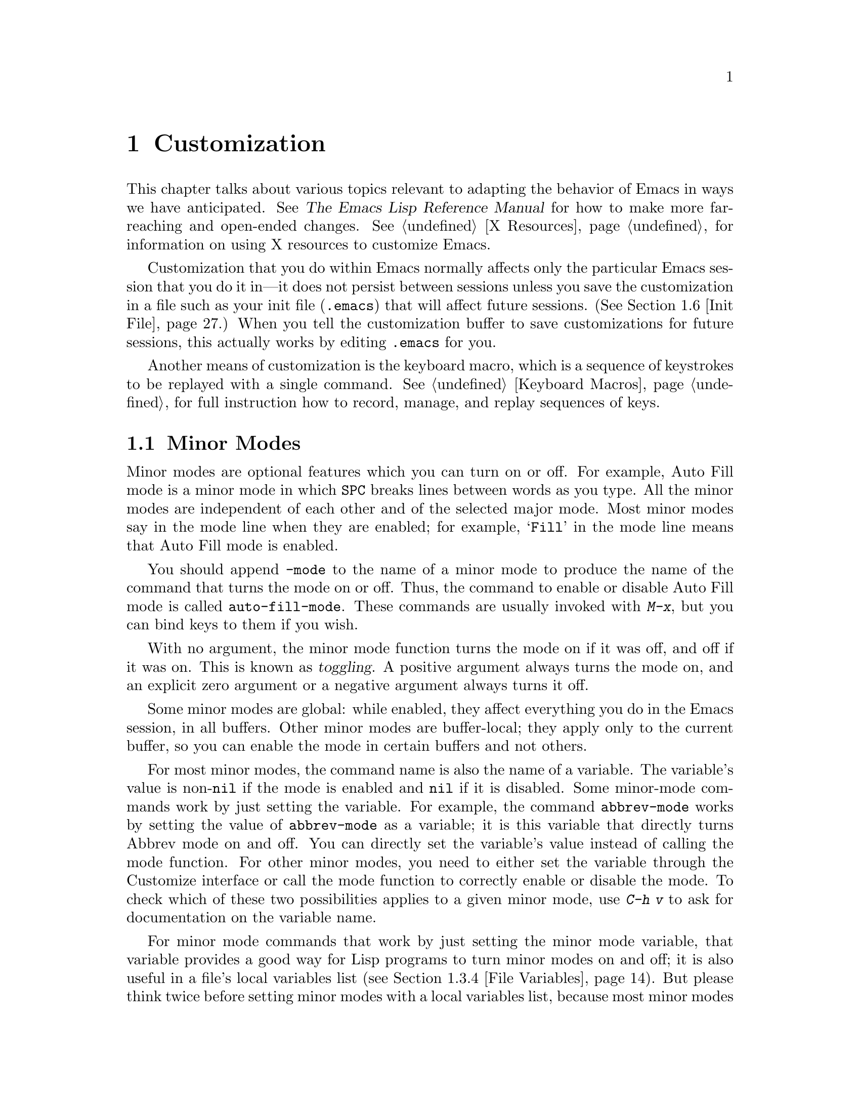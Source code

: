 @c This is part of the Emacs manual.
@c Copyright (C) 1985, 1986, 1987, 1993, 1994, 1995, 1997, 2000, 2001,
@c   2002, 2003, 2004, 2005, 2006, 2007 Free Software Foundation, Inc.
@c See file emacs.texi for copying conditions.
@node Customization, Quitting, Amusements, Top
@chapter Customization
@cindex customization

  This chapter talks about various topics relevant to adapting the
behavior of Emacs in ways we have anticipated.
@iftex
See @cite{The Emacs Lisp Reference Manual}
@end iftex
@ifnottex
@xref{Top, Emacs Lisp, Emacs Lisp, elisp, The Emacs Lisp
Reference Manual},
@end ifnottex
for how to make more far-reaching and open-ended changes.  @xref{X
Resources}, for information on using X resources to customize Emacs.

  Customization that you do within Emacs normally affects only the
particular Emacs session that you do it in---it does not persist
between sessions unless you save the customization in a file such as
your init file (@file{.emacs}) that will affect future sessions.
(@xref{Init File}.)  When you tell the customization buffer to save
customizations for future sessions, this actually works by editing
@file{.emacs} for you.

  Another means of customization is the keyboard macro, which is a
sequence of keystrokes to be replayed with a single command.
@xref{Keyboard Macros}, for full instruction how to record, manage, and
replay sequences of keys.

@menu
* Minor Modes::		Each minor mode is one feature you can turn on
			  independently of any others.
* Easy Customization::  Convenient way to browse and change settings.
* Variables::		Many Emacs commands examine Emacs variables
			  to decide what to do; by setting variables,
			  you can control their functioning.
* Key Bindings::	The keymaps say what command each key runs.
			  By changing them, you can "redefine keys".
* Syntax::		The syntax table controls how words and
			  expressions are parsed.
* Init File::		How to write common customizations in the
			  @file{.emacs} file.
@end menu

@node Minor Modes
@section Minor Modes
@cindex minor modes
@cindex mode, minor

  Minor modes are optional features which you can turn on or off.  For
example, Auto Fill mode is a minor mode in which @key{SPC} breaks lines
between words as you type.  All the minor modes are independent of each
other and of the selected major mode.  Most minor modes say in the mode
line when they are enabled; for example, @samp{Fill} in the mode line means
that Auto Fill mode is enabled.

  You should append @code{-mode} to the name of a minor mode to
produce the name of the command that turns the mode on or off.  Thus,
the command to enable or disable Auto Fill mode is called
@code{auto-fill-mode}.  These commands are usually invoked with
@kbd{M-x}, but you can bind keys to them if you wish.

  With no argument, the minor mode function turns the mode on if it
was off, and off if it was on.  This is known as @dfn{toggling}.  A
positive argument always turns the mode on, and an explicit zero
argument or a negative argument always turns it off.

  Some minor modes are global: while enabled, they affect everything
you do in the Emacs session, in all buffers.  Other minor modes are
buffer-local; they apply only to the current buffer, so you can enable
the mode in certain buffers and not others.

  For most minor modes, the command name is also the name of a
variable.  The variable's value is non-@code{nil} if the mode is
enabled and @code{nil} if it is disabled.  Some minor-mode commands
work by just setting the variable.  For example, the command
@code{abbrev-mode} works by setting the value of @code{abbrev-mode} as
a variable; it is this variable that directly turns Abbrev mode on and
off.  You can directly set the variable's value instead of calling the
mode function.  For other minor modes, you need to either set the
variable through the Customize interface or call the mode function to
correctly enable or disable the mode.  To check which of these two
possibilities applies to a given minor mode, use @kbd{C-h v} to ask
for documentation on the variable name.

  For minor mode commands that work by just setting the minor mode
variable, that variable provides a good way for Lisp programs to turn
minor modes on and off; it is also useful in a file's local variables
list (@pxref{File Variables}).  But please think twice before setting
minor modes with a local variables list, because most minor modes are
a matter of user preference---other users editing the same file might
not want the same minor modes you prefer.

  The most useful buffer-local minor modes include Abbrev mode, Auto
Fill mode, Auto Save mode, Font-Lock mode, Glasses mode, Outline minor
mode, Overwrite mode, and Binary Overwrite mode.

  Abbrev mode allows you to define abbreviations that automatically expand
as you type them.  For example, @samp{amd} might expand to @samp{abbrev
mode}.  @xref{Abbrevs}, for full information.

  Auto Fill mode allows you to enter filled text without breaking lines
explicitly.  Emacs inserts newlines as necessary to prevent lines from
becoming too long.  @xref{Filling}.

  Auto Save mode saves the buffer contents periodically to reduce the
amount of work you can lose in case of a crash.  @xref{Auto Save}.

  Enriched mode enables editing and saving of formatted text.
@xref{Formatted Text}.

  Flyspell mode automatically highlights misspelled words.
@xref{Spelling}.

  Font-Lock mode automatically highlights certain textual units found
in programs, such as comments, strings, and function names being
defined.  This requires a display that can show multiple fonts or
colors.  @xref{Faces}.

@ignore
  ISO Accents mode makes the characters @samp{`}, @samp{'}, @samp{"},
@samp{^}, @samp{/} and @samp{~} combine with the following letter, to
produce an accented letter in the ISO Latin-1 character set.  The
newer and more general feature of input methods more or less
supersedes ISO Accents mode.  @xref{Unibyte Mode}.
@end ignore

  Outline minor mode provides the same facilities as the major mode
called Outline mode; but since it is a minor mode instead, you can
combine it with any major mode.  @xref{Outline Mode}.

@cindex Overwrite mode
@cindex mode, Overwrite
  Overwrite mode causes ordinary printing characters to replace existing
text instead of shoving it to the right.  For example, if point is in
front of the @samp{B} in @samp{FOOBAR}, then in Overwrite mode typing a
@kbd{G} changes it to @samp{FOOGAR}, instead of producing @samp{FOOGBAR}
as usual.  In Overwrite mode, the command @kbd{C-q} inserts the next
character whatever it may be, even if it is a digit---this gives you a
way to insert a character instead of replacing an existing character.

@findex overwrite-mode
@kindex INSERT
  The command @code{overwrite-mode} is an exception to the rule that
commands which toggle minor modes are normally not bound to keys: it is
bound to the @key{INSERT} function key.  This is because many other
programs bind @key{INSERT} to similar functions.

@findex binary-overwrite-mode
  Binary Overwrite mode is a variant of Overwrite mode for editing
binary files; it treats newlines and tabs like other characters, so that
they overwrite other characters and can be overwritten by them.
In Binary Overwrite mode, digits after @kbd{C-q} specify an
octal character code, as usual.

  Here are some useful minor modes that normally apply to all buffers
at once.  Since Line Number mode and Transient Mark mode can be
enabled or disabled just by setting the value of the minor mode
variable, you @emph{can} set them differently for particular buffers,
by explicitly making the corresponding variable local in those
buffers.  @xref{Locals}.

  Icomplete mode displays an indication of available completions when
you are in the minibuffer and completion is active.  @xref{Completion
Options}.

  Line Number mode enables continuous display in the mode line of the
line number of point, and Column Number mode enables display of the
column number.  @xref{Mode Line}.

  Scroll Bar mode gives each window a scroll bar (@pxref{Scroll Bars}).
Menu Bar mode gives each frame a menu bar (@pxref{Menu Bars}).  Both of
these modes are enabled by default when you use the X Window System.

  In Transient Mark mode, every change in the buffer contents
``deactivates'' the mark, so that commands that operate on the region
will get an error.  This means you must either set the mark, or
explicitly ``reactivate'' it, before each command that uses the region.
The advantage of Transient Mark mode is that Emacs can display the
region highlighted.  @xref{Mark}.

@node Easy Customization
@section Easy Customization Interface

@cindex settings
  Emacs has many @dfn{settings} which have values that you can specify
in order to customize various commands.  Many are documented in this
manual.  Most settings are @dfn{user options}---that is to say, Lisp
variables (@pxref{Variables})---so their names appear in the Variable
Index (@pxref{Variable Index}).  The other settings are faces and
their attributes (@pxref{Faces}).

@findex customize
@cindex customization buffer
  You can browse interactively through settings and change them using
@kbd{M-x customize}.  This command creates a @dfn{customization
buffer}, which offers commands to navigate through a logically
organized structure of the Emacs settings; you can also use it to edit
and set their values, and to save settings permanently in your
@file{~/.emacs} file (@pxref{Init File}).

  The appearance of the example buffers in this section is typically
different under a graphical display, since faces are then used to indicate
buttons, links and editable fields.

@menu
* Groups: Customization Groups.   How settings are classified in a structure.
* Browsing: Browsing Custom.   Browsing and searching for settings.
* Changing a Variable::      How to edit an option's value and set the option.
* Saving Customizations::    Specifying the file for saving customizations.
* Face Customization::       How to edit the attributes of a face.
* Specific Customization::   Making a customization buffer for specific
                                variables, faces, or groups.
* Custom Themes::            How to define collections of customized options
                                that can be loaded and unloaded together.
@end menu

@node Customization Groups
@subsection Customization Groups
@cindex customization groups

  For customization purposes, settings are organized into @dfn{groups}
to help you find them.  Groups are collected into bigger groups, all
the way up to a master group called @code{Emacs}.

  @kbd{M-x customize} creates a customization buffer that shows the
top-level @code{Emacs} group and the second-level groups immediately
under it.  It looks like this, in part:

@c we want the buffer example to all be on one page, but unfortunately
@c that's quite a bit of text, so force all space to the bottom.
@page
@smallexample
@group
/- Emacs group: ---------------------------------------------------\
      [State]: visible group members are all at standard values.
   Customization of the One True Editor.
   See also [Manual].

Editing group: [Go to Group]
Basic text editing facilities.

External group: [Go to Group]
Interfacing to external utilities.

@var{more second-level groups}

\- Emacs group end ------------------------------------------------/
@end group
@end smallexample

@noindent
This says that the buffer displays the contents of the @code{Emacs}
group.  The other groups are listed because they are its contents.  But
they are listed differently, without indentation and dashes, because
@emph{their} contents are not included.  Each group has a single-line
documentation string; the @code{Emacs} group also has a @samp{[State]}
line.

@cindex editable fields (customization buffer)
@cindex buttons (customization buffer)
@cindex links (customization buffer)
  Most of the text in the customization buffer is read-only, but it
typically includes some @dfn{editable fields} that you can edit.
There are also @dfn{buttons} and @dfn{links}, which do something when
you @dfn{invoke} them.  To invoke a button or a link, either click on
it with @kbd{Mouse-1}, or move point to it and type @key{RET}.

  For example, the phrase @samp{[State]} that appears in
a second-level group is a button.  It operates on the same
customization buffer.  The phrase @samp{[Go to Group]} is a kind
of hypertext link to another group.  Invoking it creates a new
customization buffer, which shows that group and its contents.

  The @code{Emacs} group includes a few settings, but mainly it
contains other groups, which contain more groups, which contain the
settings.  By browsing the hierarchy of groups, you will eventually
find the feature you are interested in customizing.  Then you can use
the customization buffer to set that feature's settings.  You can also
go straight to a particular group by name, using the command @kbd{M-x
customize-group}.

@node Browsing Custom
@subsection Browsing and Searching for Options and Faces
@findex customize-browse

  @kbd{M-x customize-browse} is another way to browse the available
settings.  This command creates a special customization buffer which
shows only the names of groups and settings, and puts them in a
structure.

  In this buffer, you can show the contents of a group by invoking the
@samp{[+]} button.  When the group contents are visible, this button
changes to @samp{[-]}; invoking that hides the group contents again.

  Each group or setting in this buffer has a link which says
@samp{[Group]}, @samp{[Option]} or @samp{[Face]}.  Invoking this link
creates an ordinary customization buffer showing just that group and
its contents, just that user option, or just that face.  This is the
way to change settings that you find with @kbd{M-x customize-browse}.

  If you can guess part of the name of the settings you are interested
in, @kbd{M-x customize-apropos} is another way to search for settings.
However, unlike @code{customize} and @code{customize-browse},
@code{customize-apropos} can only find groups and settings that are
loaded in the current Emacs session.  @xref{Specific Customization,,
Customizing Specific Items}.

@node Changing a Variable
@subsection Changing a Variable

  Here is an example of what a variable (a user option) looks like in
the customization buffer:

@smallexample
Kill Ring Max: [Hide Value] 60
   [State]: STANDARD.
Maximum length of kill ring before oldest elements are thrown away.
@end smallexample

  The text following @samp{[Hide Value]}, @samp{60} in this case, indicates
the current value of the variable.  If you see @samp{[Show Value]} instead of
@samp{[Hide Value]}, it means that the value is hidden; the customization
buffer initially hides values that take up several lines.  Invoke
@samp{[Show Value]} to show the value.

  The line after the variable name indicates the @dfn{customization
state} of the variable: in the example above, it says you have not
changed the option yet.  The @samp{[State]} button at the beginning of
this line gives you a menu of various operations for customizing the
variable.

  The line after the @samp{[State]} line displays the beginning of the
variable's documentation string.  If there are more lines of
documentation, this line ends with a @samp{[More]} button; invoke that
to show the full documentation string.

  To enter a new value for @samp{Kill Ring Max}, move point to the
value and edit it textually.  For example, you can type @kbd{M-d},
then insert another number.  As you begin to alter the text, you will
see the @samp{[State]} line change to say that you have edited the
value:

@smallexample
[State]: EDITED, shown value does not take effect until you set or @r{@dots{}}
                                                           save it.
@end smallexample

@cindex user options, how to set
@cindex variables, how to set
@cindex settings, how to set
  Editing the value does not actually set the variable.  To do that,
you must @dfn{set} the variable.  To do this, invoke the
@samp{[State]} button and choose @samp{Set for Current Session}.

  The state of the variable changes visibly when you set it:

@smallexample
[State]: SET for current session only.
@end smallexample

   You don't have to worry about specifying a value that is not valid;
the @samp{Set for Current Session} operation checks for validity and
will not install an unacceptable value.

@kindex M-TAB @r{(customization buffer)}
@findex widget-complete
  While editing a field that is a file name, directory name,
command name, or anything else for which completion is defined, you
can type @kbd{M-@key{TAB}} (@code{widget-complete}) to do completion.
(@kbd{@key{ESC} @key{TAB}} and @kbd{C-M-i} do the same thing.)

  Some variables have a small fixed set of possible legitimate values.
These variables don't let you edit the value textually.  Instead, a
@samp{[Value Menu]} button appears before the value; invoke this
button to change the value.  For a boolean ``on or off'' value, the
button says @samp{[Toggle]}, and it changes to the other value.
@samp{[Value Menu]} and @samp{[Toggle]} simply edit the buffer; the
changes take real effect when you use the @samp{Set for Current
Session} operation.

  Some variables have values with complex structure.  For example, the
value of @code{file-coding-system-alist} is an association list.  Here
is how it appears in the customization buffer:

@smallexample
File Coding System Alist: [Hide Value]
[INS] [DEL] File regexp: \.elc\'
            Choice: [Value Menu] Encoding/decoding pair:
            Decoding: emacs-mule
            Encoding: emacs-mule
[INS] [DEL] File regexp: \(\`\|/\)loaddefs.el\'
            Choice: [Value Menu] Encoding/decoding pair:
            Decoding: raw-text
            Encoding: raw-text-unix
[INS] [DEL] File regexp: \.tar\'
            Choice: [Value Menu] Encoding/decoding pair:
            Decoding: no-conversion
            Encoding: no-conversion
[INS] [DEL] File regexp:
            Choice: [Value Menu] Encoding/decoding pair:
            Decoding: undecided
            Encoding: nil
[INS]
   [State]: STANDARD.
Alist to decide a coding system to use for a file I/O @r{@dots{}}
                                operation. [Hide Rest]
The format is ((PATTERN . VAL) ...),
where PATTERN is a regular expression matching a file name,
@r{[@dots{}more lines of documentation@dots{}]}
@end smallexample

@noindent
Each association in the list appears on four lines, with several
editable fields and/or buttons.  You can edit the regexps and coding
systems using ordinary editing commands.  You can also invoke
@samp{[Value Menu]} to switch to a different kind of value---for
instance, to specify a function instead of a pair of coding systems.

To delete an association from the list, invoke the @samp{[DEL]} button
for that item.  To add an association, invoke @samp{[INS]} at the
position where you want to add it.  There is an @samp{[INS]} button
between each pair of associations, another at the beginning and another
at the end, so you can add a new association at any position in the
list.

@kindex TAB @r{(customization buffer)}
@kindex S-TAB @r{(customization buffer)}
@findex widget-forward
@findex widget-backward
  Two special commands, @key{TAB} and @kbd{S-@key{TAB}}, are useful
for moving through the customization buffer.  @key{TAB}
(@code{widget-forward}) moves forward to the next button or editable
field; @kbd{S-@key{TAB}} (@code{widget-backward}) moves backward to
the previous button or editable field.

  Typing @key{RET} on an editable field also moves forward, just like
@key{TAB}.  We set it up this way because people often type @key{RET}
when they are finished editing a field.  To insert a newline within an
editable field, use @kbd{C-o} or @kbd{C-q C-j}.

@cindex saving a setting
@cindex settings, how to save
  Setting the variable changes its value in the current Emacs session;
@dfn{saving} the value changes it for future sessions as well.  To
save the variable, invoke @samp{[State]} and select the @samp{Save for
Future Sessions} operation.  This works by writing code so as to set
the variable again, each time you start Emacs (@pxref{Saving
Customizations}).

  You can also restore the variable to its standard value by invoking
@samp{[State]} and selecting the @samp{Erase Customization} operation.
There are actually four reset operations:

@table @samp
@item Undo Edits
If you have made some modifications and not yet set the variable,
this restores the text in the customization buffer to match
the actual value.

@item Reset to Saved
This restores the value of the variable to the last saved value,
and updates the text accordingly.

@item Erase Customization
This sets the variable to its standard value, and updates the text
accordingly.  This also eliminates any saved value for the variable,
so that you will get the standard value in future Emacs sessions.

@item Set to Backup Value
This sets the variable to a previous value that was set in the
customization buffer in this session.  If you customize a variable
and then reset it, which discards the customized value,
you can get the discarded value back again with this operation.
@end table

@cindex comments on customized settings
  Sometimes it is useful to record a comment about a specific
customization.  Use the @samp{Add Comment} item from the
@samp{[State]} menu to create a field for entering the comment.  The
comment you enter will be saved, and displayed again if you again view
the same variable in a customization buffer, even in another session.

  The state of a group indicates whether anything in that group has been
edited, set or saved.

  Near the top of the customization buffer there are two lines of buttons:

@smallexample
 [Set for Current Session] [Save for Future Sessions]
 [Undo Edits] [Reset to Saved] [Erase Customization]   [Finish]
@end smallexample

@vindex custom-buffer-done-function
@noindent
Invoking @samp{[Finish]} either buries or kills this customization
buffer according to the setting of the option
@code{custom-buffer-done-kill}; the default is to bury the buffer.
Each of the other buttons performs an operation---set, save or
reset---on each of the settings in the buffer that could meaningfully
be set, saved or reset.  They do not operate on settings whose values
are hidden, nor on subgroups which are hidden or not visible in the buffer.

@node Saving Customizations
@subsection Saving Customizations

  Saving customizations from the customization buffer works by writing
code that future sessions will read, code to set up those
customizations again.

@vindex custom-file
  Normally this saves customizations in your init file,
@file{~/.emacs}.  If you wish, you can save customizations in another
file instead.  To make this work, your @file{~/.emacs} should set
@code{custom-file} to the name of that file.  Then you should load the
file by calling @code{load}.  For example:

@example
(setq custom-file "~/.emacs-custom.el")
(load custom-file)
@end example

  You can use @code{custom-file} to specify different customization
files for different Emacs versions, like this:

@example
(cond ((< emacs-major-version 21)
       ;; @r{Emacs 20 customization.}
       (setq custom-file "~/.custom-20.el"))
      ((and (= emacs-major-version 21) (< emacs-minor-version 4))
       ;; @r{Emacs 21 customization, before version 21.4.}
       (setq custom-file "~/.custom-21.el"))
      ((< emacs-major-version 22)
       ;; @r{Emacs version 21.4 or later.}
       (setq custom-file "~/.custom-21.4.el"))
      (t
       ;; @r{Emacs version 22.1 or later.}
       (setq custom-file "~/.custom-22.el")))

(load custom-file)
@end example

  If Emacs was invoked with the @option{-q} or @option{--no-init-file}
options (@pxref{Initial Options}), it will not let you save your
customizations in your @file{~/.emacs} init file.  This is because
saving customizations from such a session would wipe out all the other
customizations you might have on your init file.

@node Face Customization
@subsection Customizing Faces
@cindex customizing faces
@cindex bold font
@cindex italic font
@cindex fonts and faces

  In addition to variables, some customization groups also include
faces.  When you show the contents of a group, both the variables and
the faces in the group appear in the customization buffer.  Here is an
example of how a face looks:

@smallexample
Custom Changed Face:(sample) [Hide Face]
   [State]: STANDARD.
Face used when the customize item has been changed.
Parent groups: [Custom Magic Faces]
Attributes: [ ] Font Family: *
            [ ] Width: *
            [ ] Height: *
            [ ] Weight: *
            [ ] Slant: *
            [ ] Underline: *
            [ ] Overline: *
            [ ] Strike-through: *
            [ ] Box around text: *
            [ ] Inverse-video: *
            [X] Foreground: white       (sample)
            [X] Background: blue        (sample)
            [ ] Stipple: *
            [ ] Inherit: *
@end smallexample

  Each face attribute has its own line.  The @samp{[@var{x}]} button
before the attribute name indicates whether the attribute is
@dfn{enabled}; @samp{[X]} means that it's enabled, and @samp{[ ]}
means that it's disabled.  You can enable or disable the attribute by
clicking that button.  When the attribute is enabled, you can change
the attribute value in the usual ways.

  For the colors, you can specify a color name (use @kbd{M-x
list-colors-display} for a list of them) or a hexadecimal color
specification of the form @samp{#@var{rr}@var{gg}@var{bb}}.
(@samp{#000000} is black, @samp{#ff0000} is red, @samp{#00ff00} is
green, @samp{#0000ff} is blue, and @samp{#ffffff} is white.)  On a
black-and-white display, the colors you can use for the background are
@samp{black}, @samp{white}, @samp{gray}, @samp{gray1}, and
@samp{gray3}.  Emacs supports these shades of gray by using background
stipple patterns instead of a color.

  Setting, saving and resetting a face work like the same operations for
variables (@pxref{Changing a Variable}).

  A face can specify different appearances for different types of
display.  For example, a face can make text red on a color display, but
use a bold font on a monochrome display.  To specify multiple
appearances for a face, select @samp{For All Kinds of Displays} in the
menu you get from invoking @samp{[State]}.

@findex modify-face
  Another more basic way to set the attributes of a specific face is
with @kbd{M-x modify-face}.  This command reads the name of a face, then
reads the attributes one by one.  For the color and stipple attributes,
the attribute's current value is the default---type just @key{RET} if
you don't want to change that attribute.  Type @samp{none} if you want
to clear out the attribute.

@node Specific Customization
@subsection Customizing Specific Items

  Instead of finding the setting you want to change by navigating the
structure of groups, here are other ways to specify the settings that
you want to customize.

@table @kbd
@item M-x customize-option @key{RET} @var{option} @key{RET}
Set up a customization buffer with just one user option variable,
@var{option}.
@item M-x customize-face @key{RET} @var{face} @key{RET}
Set up a customization buffer with just one face, @var{face}.
@item M-x customize-group @key{RET} @var{group} @key{RET}
Set up a customization buffer with just one group, @var{group}.
@item M-x customize-apropos @key{RET} @var{regexp} @key{RET}
Set up a customization buffer with all the settings and groups that
match @var{regexp}.
@item M-x customize-changed @key{RET} @var{version} @key{RET}
Set up a customization buffer with all the settings and groups
whose meaning has changed since Emacs version @var{version}.
@item M-x customize-saved
Set up a customization buffer containing all settings that you
have saved with customization buffers.
@item M-x customize-unsaved
Set up a customization buffer containing all settings that you have
set but not saved.
@end table

@findex customize-option
  If you want to alter a particular user option with the customization
buffer, and you know its name, you can use the command @kbd{M-x
customize-option} and specify the user option (variable) name.  This
sets up the customization buffer with just one user option---the one
that you asked for.  Editing, setting and saving the value work as
described above, but only for the specified user option.  Minibuffer
completion is handy if you only know part of the name.  However, this
command can only see options that have been loaded in the current
Emacs session.

@findex customize-face
  Likewise, you can modify a specific face, chosen by name, using
@kbd{M-x customize-face}.  By default it operates on the face used
on the character after point.

@findex customize-group
  You can also set up the customization buffer with a specific group,
using @kbd{M-x customize-group}.  The immediate contents of the chosen
group, including settings (user options and faces), and other groups,
all appear as well (even if not already loaded).  However, the
subgroups' own contents are not included.

@findex customize-apropos
  For a more general way of controlling what to customize, you can use
@kbd{M-x customize-apropos}.  You specify a regular expression as
argument; then all @emph{loaded} settings and groups whose names match
this regular expression are set up in the customization buffer.  If
you specify an empty regular expression, this includes @emph{all}
loaded groups and settings---which takes a long time to set up.

@findex customize-changed
  When you upgrade to a new Emacs version, you might want to consider
customizing new settings, and settings whose meanings or default
values have changed.  To do this, use @kbd{M-x customize-changed} and
specify a previous Emacs version number using the minibuffer.  It
creates a customization buffer which shows all the settings and groups
whose definitions have been changed since the specified version,
loading them if necessary.

@findex customize-saved
@findex customize-unsaved
  If you change settings and then decide the change was a mistake, you
can use two special commands to revisit your previous changes.  Use
@kbd{M-x customize-saved} to look at the settings that you have saved.
Use @kbd{M-x customize-unsaved} to look at the settings that you
have set but not saved.

@node Custom Themes
@subsection Customization Themes
@cindex custom themes

  @dfn{Custom themes} are collections of settings that can be enabled
or disabled as a unit.  You can use Custom themes to switch quickly
and easily between various collections of settings, and to transfer
such collections from one computer to another.

@findex customize-create-theme
  To define a Custom theme, use @kbd{M-x customize-create-theme},
which brings up a buffer named @samp{*New Custom Theme*}.  At the top
of the buffer is an editable field where you can specify the name of
the theme.  Click on the button labelled @samp{Insert Variable} to add
a variable to the theme, and click on @samp{Insert Face} to add a
face.  You can edit these values in the @samp{*New Custom Theme*}
buffer like in an ordinary Customize buffer.  To remove an option from
the theme, click on its @samp{State} button and select @samp{Delete}.

@vindex custom-theme-directory
  After adding the desired options, click on @samp{Save Theme} to save
the Custom theme.  This writes the theme definition to a file
@file{@var{foo}-theme.el} (where @var{foo} is the theme name you
supplied), in the directory @file{~/.emacs.d/}.  You can specify the
directory by setting @code{custom-theme-directory}.

  You can view and edit the settings of a previously-defined theme by
clicking on @samp{Visit Theme} and specifying the theme name.  You can
also import the variables and faces that you have set using Customize
by visiting the ``special'' theme named @samp{user}.  This theme, which
records all the options that you set in the ordinary customization
buffer, is always enabled, and always takes precedence over all other
enabled Custom themes.  Additionally, the @samp{user} theme is
recorded with code in your @file{.emacs} file, rather than a
@file{user-theme.el} file.

@vindex custom-enabled-themes
  Once you have defined a Custom theme, you can use it by customizing
the variable @code{custom-enabled-themes}.  This is a list of Custom
themes that are @dfn{enabled}, or put into effect.  If you set
@code{custom-enabled-themes} using the Customize interface, the theme
definitions are automatically loaded from the theme files, if they
aren't already.  If you save the value of @code{custom-enabled-themes}
for future Emacs sessions, those Custom themes will be enabled
whenever Emacs is started up.

  If two enabled themes specify different values for an option, the
theme occurring earlier in @code{custom-enabled-themes} takes effect.

@findex load-theme
@findex enable-theme
@findex disable-theme
  You can temporarily enable a Custom theme with @kbd{M-x
enable-theme}.  This prompts for a theme name in the minibuffer, loads
the theme from the theme file if necessary, and enables the theme.
You can @dfn{disable} any enabled theme with the command @kbd{M-x
disable-theme}; this returns the options specified in the theme to
their original values.  To re-enable the theme, type @kbd{M-x
enable-theme} again.  If a theme file is changed during your Emacs
session, you can reload it by typing @kbd{M-x load-theme}.  (This also
enables the theme.)

@node Variables
@section Variables
@cindex variable
@cindex option, user
@cindex user option

  A @dfn{variable} is a Lisp symbol which has a value.  The symbol's
name is also called the name of the variable.  A variable name can
contain any characters that can appear in a file, but conventionally
variable names consist of words separated by hyphens.  A variable can
have a documentation string which describes what kind of value it should
have and how the value will be used.

  Emacs Lisp allows any variable (with a few exceptions) to have any
kind of value, but most variables that Emacs uses expect a value of a
certain type.  Often the value should always be a string, or should
always be a number.  Sometimes we say that a certain feature is turned
on if a variable is ``non-@code{nil},'' meaning that if the variable's
value is @code{nil}, the feature is off, but the feature is on for
@emph{any} other value.  The conventional value to use to turn on the
feature---since you have to pick one particular value when you set the
variable---is @code{t}.

  Emacs uses many Lisp variables for internal record keeping, but the
most interesting variables for a non-programmer user are those meant
for users to change---these are called @dfn{user options}.

  Each user option that you can set with the customization buffer is
in fact a Lisp variable.  Emacs does not (usually) change the values
of these variables on its own; instead, you set the values in order to
control the behavior of certain Emacs commands.  Use of the
customization buffer is explained above (@pxref{Easy Customization});
here we describe other aspects of Emacs variables.

@menu
* Examining::	        Examining or setting one variable's value.
* Hooks::	        Hook variables let you specify programs for parts
		          of Emacs to run on particular occasions.
* Locals::	        Per-buffer values of variables.
* File Variables::      How files can specify variable values.
@end menu

@node Examining
@subsection Examining and Setting Variables
@cindex setting variables

@table @kbd
@item C-h v @var{var} @key{RET}
Display the value and documentation of variable @var{var}
(@code{describe-variable}).
@item M-x set-variable @key{RET} @var{var} @key{RET} @var{value} @key{RET}
Change the value of variable @var{var} to @var{value}.
@end table

  To examine the value of a single variable, use @kbd{C-h v}
(@code{describe-variable}), which reads a variable name using the
minibuffer, with completion.  It displays both the value and the
documentation of the variable.  For example,

@example
C-h v fill-column @key{RET}
@end example

@noindent
displays something like this:

@smallexample
fill-column is a variable defined in `C source code'.
fill-column's value is 70
Local in buffer custom.texi; global value is 70
Automatically becomes buffer-local when set in any fashion.

This variable is safe to use as a file local variable only if its value
satisfies the predicate `integerp'.

Documentation:
*Column beyond which automatic line-wrapping should happen.
Interactively, you can set the buffer local value using C-x f.

You can customize this variable.
@end smallexample

@noindent
The line that says you can customize the variable indicates that this
variable is a user option.  (The star also indicates this, but it is
an obsolete indicator that may eventually disappear.)  @kbd{C-h v} is
not restricted to user options; it allows any variable name.

@findex set-variable
The most convenient way to set a specific user option variable is with
@kbd{M-x set-variable}.  This reads the variable name with the
minibuffer (with completion), and then reads a Lisp expression for the
new value using the minibuffer a second time (you can insert the old
value into the minibuffer for editing via @kbd{M-n}).  For example,

@example
M-x set-variable @key{RET} fill-column @key{RET} 75 @key{RET}
@end example

@noindent
sets @code{fill-column} to 75.

 @kbd{M-x set-variable} is limited to user option variables, but you can
set any variable with a Lisp expression, using the function @code{setq}.
Here is a @code{setq} expression to set @code{fill-column}:

@example
(setq fill-column 75)
@end example

  To execute an expression like this one, go to the @samp{*scratch*}
buffer, type in the expression, and then type @kbd{C-j}.  @xref{Lisp
Interaction}.

  Setting variables, like all means of customizing Emacs except where
otherwise stated, affects only the current Emacs session.  The only
way to alter the variable in future sessions is to put something in
the @file{~/.emacs} file to set it those sessions (@pxref{Init File}).

@node Hooks
@subsection Hooks
@cindex hook
@cindex running a hook

  @dfn{Hooks} are an important mechanism for customization of Emacs.  A
hook is a Lisp variable which holds a list of functions, to be called on
some well-defined occasion.  (This is called @dfn{running the hook}.)
The individual functions in the list are called the @dfn{hook functions}
of the hook.  With rare exceptions, hooks in Emacs are empty when Emacs
starts up, so the only hook functions in any given hook are the ones you
explicitly put there as customization.

  Most major modes run one or more @dfn{mode hooks} as the last step of
initialization.  This makes it easy for you to customize the behavior of
the mode, by setting up a hook function to override the local variable
assignments already made by the mode.  But hooks are also used in other
contexts.  For example, the hook @code{suspend-hook} runs just before
Emacs suspends itself (@pxref{Exiting}).

@cindex normal hook
  Most Emacs hooks are @dfn{normal hooks}.  This means that running the
hook operates by calling all the hook functions, unconditionally, with
no arguments.  We have made an effort to keep most hooks normal so that
you can use them in a uniform way.  Every variable in Emacs whose name
ends in @samp{-hook} is a normal hook.

@cindex abnormal hook
  There are also a few @dfn{abnormal hooks}.  These variables' names end
in @samp{-hooks} or @samp{-functions}, instead of @samp{-hook}.  What
makes these hooks abnormal is that there is something peculiar about the
way its functions are called---perhaps they are given arguments, or
perhaps the values they return are used in some way.  For example,
@code{find-file-not-found-functions} (@pxref{Visiting}) is abnormal because
as soon as one hook function returns a non-@code{nil} value, the rest
are not called at all.  The documentation of each abnormal hook variable
explains in detail what is peculiar about it.

@findex add-hook
  You can set a hook variable with @code{setq} like any other Lisp
variable, but the recommended way to add a hook function to a hook
(either normal or abnormal) is by calling @code{add-hook}.
@xref{Hooks,,, elisp, The Emacs Lisp Reference Manual}.

  For example, here's how to set up a hook to turn on Auto Fill mode
when entering Text mode and other modes based on Text mode:

@example
(add-hook 'text-mode-hook 'turn-on-auto-fill)
@end example

  The next example shows how to use a hook to customize the indentation
of C code.  (People often have strong personal preferences for one
format compared to another.)  Here the hook function is an anonymous
lambda expression.

@example
@group
(setq my-c-style
  '((c-comment-only-line-offset . 4)
@end group
@group
    (c-cleanup-list . (scope-operator
		       empty-defun-braces
		       defun-close-semi))
@end group
@group
    (c-offsets-alist . ((arglist-close . c-lineup-arglist)
			(substatement-open . 0)))))
@end group

@group
(add-hook 'c-mode-common-hook
  '(lambda ()
     (c-add-style "my-style" my-c-style t)))
@end group
@end example

  It is best to design your hook functions so that the order in which
they are executed does not matter.  Any dependence on the order is
``asking for trouble.''  However, the order is predictable: the most
recently added hook functions are executed first.

@findex remove-hook
  If you play with adding various different versions of a hook
function by calling @code{add-hook} over and over, remember that all
the versions you added will remain in the hook variable together.  You
can clear out individual functions by calling @code{remove-hook}, or
do @code{(setq @var{hook-variable} nil)} to remove everything.

@node Locals
@subsection Local Variables

@table @kbd
@item M-x make-local-variable @key{RET} @var{var} @key{RET}
Make variable @var{var} have a local value in the current buffer.
@item M-x kill-local-variable @key{RET} @var{var} @key{RET}
Make variable @var{var} use its global value in the current buffer.
@item M-x make-variable-buffer-local @key{RET} @var{var} @key{RET}
Mark variable @var{var} so that setting it will make it local to the
buffer that is current at that time.
@end table

@cindex local variables
  Almost any variable can be made @dfn{local} to a specific Emacs
buffer.  This means that its value in that buffer is independent of its
value in other buffers.  A few variables are always local in every
buffer.  Every other Emacs variable has a @dfn{global} value which is in
effect in all buffers that have not made the variable local.

@findex make-local-variable
  @kbd{M-x make-local-variable} reads the name of a variable and makes
it local to the current buffer.  Changing its value subsequently in
this buffer will not affect others, and changes in its global value
will not affect this buffer.

@findex make-variable-buffer-local
@cindex per-buffer variables
  @kbd{M-x make-variable-buffer-local} marks a variable so it will
become local automatically whenever it is set.  More precisely, once a
variable has been marked in this way, the usual ways of setting the
variable automatically do @code{make-local-variable} first.  We call
such variables @dfn{per-buffer} variables.  Many variables in Emacs
are normally per-buffer; the variable's document string tells you when
this is so.  A per-buffer variable's global value is normally never
effective in any buffer, but it still has a meaning: it is the initial
value of the variable for each new buffer.

  Major modes (@pxref{Major Modes}) always make variables local to the
buffer before setting the variables.  This is why changing major modes
in one buffer has no effect on other buffers.  Minor modes also work
by setting variables---normally, each minor mode has one controlling
variable which is non-@code{nil} when the mode is enabled
(@pxref{Minor Modes}).  For many minor modes, the controlling variable
is per buffer, and thus always buffer-local.  Otherwise, you can make
it local in a specific buffer like any other variable.

  A few variables cannot be local to a buffer because they are always
local to each display instead (@pxref{Multiple Displays}).  If you try to
make one of these variables buffer-local, you'll get an error message.

@findex kill-local-variable
  @kbd{M-x kill-local-variable} makes a specified variable cease to be
local to the current buffer.  The global value of the variable
henceforth is in effect in this buffer.  Setting the major mode kills
all the local variables of the buffer except for a few variables
specially marked as @dfn{permanent locals}.

@findex setq-default
  To set the global value of a variable, regardless of whether the
variable has a local value in the current buffer, you can use the Lisp
construct @code{setq-default}.  This construct is used just like
@code{setq}, but it sets variables' global values instead of their local
values (if any).  When the current buffer does have a local value, the
new global value may not be visible until you switch to another buffer.
Here is an example:

@example
(setq-default fill-column 75)
@end example

@noindent
@code{setq-default} is the only way to set the global value of a variable
that has been marked with @code{make-variable-buffer-local}.

@findex default-value
  Lisp programs can use @code{default-value} to look at a variable's
default value.  This function takes a symbol as argument and returns its
default value.  The argument is evaluated; usually you must quote it
explicitly.  For example, here's how to obtain the default value of
@code{fill-column}:

@example
(default-value 'fill-column)
@end example

@node File Variables
@subsection Local Variables in Files
@cindex local variables in files
@cindex file local variables

  A file can specify local variable values for use when you edit the
file with Emacs.  Visiting the file checks for local variable
specifications; it automatically makes these variables local to the
buffer, and sets them to the values specified in the file.

@menu
* Specifying File Variables:: Specifying file local variables.
* Safe File Variables::       Making sure file local variables are safe.
@end menu

@node Specifying File Variables
@subsubsection Specifying File Variables

  There are two ways to specify file local variable values: in the first
line, or with a local variables list.  Here's how to specify them in the
first line:

@example
-*- mode: @var{modename}; @var{var}: @var{value}; @dots{} -*-
@end example

@noindent
You can specify any number of variables/value pairs in this way, each
pair with a colon and semicolon as shown above.  @code{mode:
@var{modename};} specifies the major mode; this should come first in the
line.  The @var{value}s are not evaluated; they are used literally.
Here is an example that specifies Lisp mode and sets two variables with
numeric values:

@smallexample
;; -*- mode: Lisp; fill-column: 75; comment-column: 50; -*-
@end smallexample

  You can also specify the coding system for a file in this way: just
specify a value for the ``variable'' named @code{coding}.  The ``value''
must be a coding system name that Emacs recognizes.  @xref{Coding
Systems}.  @w{@samp{unibyte: t}} specifies unibyte loading for a
particular Lisp file.  @xref{Enabling Multibyte}.

  The @code{eval} pseudo-variable, described below, can be specified in
the first line as well.

@cindex shell scripts, and local file variables
  In shell scripts, the first line is used to identify the script
interpreter, so you cannot put any local variables there.  To
accommodate this, Emacs looks for local variable specifications in the
@emph{second} line when the first line specifies an interpreter.

  A @dfn{local variables list} goes near the end of the file, in the
last page.  (It is often best to put it on a page by itself.)  The local
variables list starts with a line containing the string @samp{Local
Variables:}, and ends with a line containing the string @samp{End:}.  In
between come the variable names and values, one set per line, as
@samp{@var{variable}:@: @var{value}}.  The @var{value}s are not
evaluated; they are used literally.  If a file has both a local
variables list and a @samp{-*-} line, Emacs processes @emph{everything}
in the @samp{-*-} line first, and @emph{everything} in the local
variables list afterward.

  Here is an example of a local variables list:

@example
;; Local Variables: **
;; mode:lisp **
;; comment-column:0 **
;; comment-start: ";; "  **
;; comment-end:"**" **
;; End: **
@end example

  Each line starts with the prefix @samp{;; } and each line ends with
the suffix @samp{ **}.  Emacs recognizes these as the prefix and
suffix based on the first line of the list, by finding them
surrounding the magic string @samp{Local Variables:}; then it
automatically discards them from the other lines of the list.

  The usual reason for using a prefix and/or suffix is to embed the
local variables list in a comment, so it won't confuse other programs
that the file is intended as input for.  The example above is for a
language where comment lines start with @samp{;; } and end with
@samp{**}; the local values for @code{comment-start} and
@code{comment-end} customize the rest of Emacs for this unusual
syntax.  Don't use a prefix (or a suffix) if you don't need one.

  If you write a multi-line string value, you should put the prefix
and suffix on each line, even lines that start or end within the
string.  They will be stripped off for processing the list.  If you
want to split a long string across multiple lines of the file, you can
use backslash-newline, which is ignored in Lisp string constants.
Here's an example of doing this:

@example
# Local Variables:
# compile-command: "cc foo.c -Dfoo=bar -Dhack=whatever \
#   -Dmumble=blaah"
# End:
@end example

  Some ``variable names'' have special meanings in a local variables
list.  Specifying the ``variable'' @code{mode} really sets the major
mode, while any value specified for the ``variable'' @code{eval} is
simply evaluated as an expression (its value is ignored).  A value for
@code{coding} specifies the coding system for character code
conversion of this file, and a value of @code{t} for @code{unibyte}
says to visit the file in a unibyte buffer.  These four ``variables''
are not really variables; setting them in any other context has no
special meaning.

  @emph{If @code{mode} is used to set a major mode, it should be the
first ``variable'' in the list.}  Otherwise, the entries that precede
it will usually be ignored, since most modes kill all local variables
as part of their initialization.

  You can use the @code{mode} ``variable'' to set minor modes as well
as the major modes; in fact, you can use it more than once, first to
set the major mode and then to set minor modes which are specific to
particular buffers.  But most minor modes should not be specified in
the file at all, because they represent user preferences.

  For example, you may be tempted to try to turn on Auto Fill mode with
a local variable list.  That is a mistake.  The choice of Auto Fill mode
or not is a matter of individual taste, not a matter of the contents of
particular files.  If you want to use Auto Fill, set up major mode hooks
with your @file{.emacs} file to turn it on (when appropriate) for you
alone (@pxref{Init File}).  Don't use a local variable list to impose
your taste on everyone.

  The start of the local variables list must be no more than 3000
characters from the end of the file, and must be in the last page if the
file is divided into pages.  Otherwise, Emacs will not notice it is
there.  The purpose of this rule is so that a stray @samp{Local
Variables:}@: not in the last page does not confuse Emacs, and so that
visiting a long file that is all one page and has no local variables
list need not take the time to search the whole file.

  Use the command @code{normal-mode} to reset the local variables and
major mode of a buffer according to the file name and contents,
including the local variables list if any.  @xref{Choosing Modes}.

@node Safe File Variables
@subsubsection Safety of File Variables

  File-local variables can be dangerous; when you visit someone else's
file, there's no telling what its local variables list could do to
your Emacs.  Improper values of the @code{eval} ``variable,'' and
other variables such as @code{load-path}, could execute Lisp code you
didn't intend to run.

  Therefore, whenever Emacs encounters file local variable values that
are not known to be safe, it displays the file's entire local
variables list, and asks you for confirmation before setting them.
You can type @kbd{y} or @key{SPC} to put the local variables list into
effect, or @kbd{n} to ignore it.  When Emacs is run in batch mode
(@pxref{Initial Options}), it can't really ask you, so it assumes the
answer @kbd{n}.

  Emacs normally recognizes certain variables/value pairs as safe.
For instance, it is safe to give @code{comment-column} or
@code{fill-column} any integer value.  If a file specifies only
known-safe variable/value pairs, Emacs does not ask for confirmation
before setting them.  Otherwise, you can tell Emacs to record all the
variable/value pairs in this file as safe, by typing @kbd{!} at the
confirmation prompt.  When Emacs encounters these variable/value pairs
subsequently, in the same file or others, it will assume they are
safe.

@vindex safe-local-variable-values
@cindex risky variable
  Some variables, such as @code{load-path}, are considered
particularly @dfn{risky}: there is seldom any reason to specify them
as local variables, and changing them can be dangerous.  Even if you
enter @kbd{!} at the confirmation prompt, Emacs will not record any
values as safe for these variables.  If you really want to record safe
values for these variables, do it directly by customizing
@samp{safe-local-variable-values} (@pxref{Easy Customization}).

@vindex enable-local-variables
  The variable @code{enable-local-variables} allows you to change the
way Emacs processes local variables.  Its default value is @code{t},
which specifies the behavior described above.  If it is @code{nil},
Emacs simply ignores all file local variables.  @code{:safe} means use
only the safe values and ignore the rest.  Any other value says to
query you about each file that has local variables, without trying to
determine whether the values are known to be safe.

@vindex enable-local-eval
  The variable @code{enable-local-eval} controls whether Emacs
processes @code{eval} variables.  The three possibilities for the
variable's value are @code{t}, @code{nil}, and anything else, just as
for @code{enable-local-variables}.  The default is @code{maybe}, which
is neither @code{t} nor @code{nil}, so normally Emacs does ask for
confirmation about processing @code{eval} variables.

@vindex safe-local-eval-forms
  But there is an exception.  The @code{safe-local-eval-forms} is a
customizable list of eval forms which are safe.  Emacs does not ask
for confirmation when it finds these forms for the @code{eval}
variable.

@node Key Bindings
@section Customizing Key Bindings
@cindex key bindings

  This section describes @dfn{key bindings}, which map keys to commands,
and @dfn{keymaps}, which record key bindings.  It also explains how
to customize key bindings.

  Recall that a command is a Lisp function whose definition provides for
interactive use.  Like every Lisp function, a command has a function
name, which usually consists of lower-case letters and hyphens.

@menu
* Keymaps::             Generalities.  The global keymap.
* Prefix Keymaps::      Keymaps for prefix keys.
* Local Keymaps::       Major and minor modes have their own keymaps.
* Minibuffer Maps::     The minibuffer uses its own local keymaps.
* Rebinding::           How to redefine one key's meaning conveniently.
* Init Rebinding::      Rebinding keys with your init file, @file{.emacs}.
* Function Keys::       Rebinding terminal function keys.
* Named ASCII Chars::   Distinguishing @key{TAB} from @kbd{C-i}, and so on.
* Mouse Buttons::       Rebinding mouse buttons in Emacs.
* Disabling::           Disabling a command means confirmation is required
                          before it can be executed.  This is done to protect
                          beginners from surprises.
@end menu

@node Keymaps
@subsection Keymaps
@cindex keymap

  The bindings between key sequences and command functions are recorded
in data structures called @dfn{keymaps}.  Emacs has many of these, each
used on particular occasions.

  Recall that a @dfn{key sequence} (@dfn{key}, for short) is a sequence
of @dfn{input events} that have a meaning as a unit.  Input events
include characters, function keys and mouse buttons---all the inputs
that you can send to the computer with your terminal.  A key sequence
gets its meaning from its @dfn{binding}, which says what command it
runs.  The function of keymaps is to record these bindings.

@cindex global keymap
  The @dfn{global} keymap is the most important keymap because it is
always in effect.  The global keymap defines keys for Fundamental mode;
most of these definitions are common to most or all major modes.  Each
major or minor mode can have its own keymap which overrides the global
definitions of some keys.

  For example, a self-inserting character such as @kbd{g} is
self-inserting because the global keymap binds it to the command
@code{self-insert-command}.  The standard Emacs editing characters such
as @kbd{C-a} also get their standard meanings from the global keymap.
Commands to rebind keys, such as @kbd{M-x global-set-key}, actually work
by storing the new binding in the proper place in the global map.
@xref{Rebinding}.

   Meta characters work differently; Emacs translates each Meta
character into a pair of characters starting with @key{ESC}.  When you
type the character @kbd{M-a} in a key sequence, Emacs replaces it with
@kbd{@key{ESC} a}.  A meta key comes in as a single input event, but
becomes two events for purposes of key bindings.  The reason for this is
historical, and we might change it someday.

@cindex function key
  Most modern keyboards have function keys as well as character keys.
Function keys send input events just as character keys do, and keymaps
can have bindings for them.

  On text terminals, typing a function key actually sends the computer a
sequence of characters; the precise details of the sequence depends on
which function key and on the model of terminal you are using.  (Often
the sequence starts with @kbd{@key{ESC} [}.)  If Emacs understands your
terminal type properly, it recognizes the character sequences forming
function keys wherever they occur in a key sequence (not just at the
beginning).  Thus, for most purposes, you can pretend the function keys
reach Emacs directly and ignore their encoding as character sequences.

@cindex mouse
  Mouse buttons also produce input events.  These events come with other
data---the window and position where you pressed or released the button,
and a time stamp.  But only the choice of button matters for key
bindings; the other data matters only if a command looks at it.
(Commands designed for mouse invocation usually do look at the other
data.)

  A keymap records definitions for single events.  Interpreting a key
sequence of multiple events involves a chain of keymaps.  The first
keymap gives a definition for the first event; this definition is
another keymap, which is used to look up the second event in the
sequence, and so on.

  Key sequences can mix function keys and characters.  For example,
@kbd{C-x @key{SELECT}} is meaningful.  If you make @key{SELECT} a prefix
key, then @kbd{@key{SELECT} C-n} makes sense.  You can even mix mouse
events with keyboard events, but we recommend against it, because such
key sequences are inconvenient to use.

  As a user, you can redefine any key; but it is usually best to stick
to key sequences that consist of @kbd{C-c} followed by a letter (upper
or lower case).  These keys are ``reserved for users,'' so they won't
conflict with any properly designed Emacs extension.  The function
keys @key{F5} through @key{F9} are also reserved for users.  If you
redefine some other key, your definition may be overridden by certain
extensions or major modes which redefine the same key.

@node Prefix Keymaps
@subsection Prefix Keymaps

  A prefix key such as @kbd{C-x} or @key{ESC} has its own keymap,
which holds the definition for the event that immediately follows
that prefix.

  The definition of a prefix key is usually the keymap to use for
looking up the following event.  The definition can also be a Lisp
symbol whose function definition is the following keymap; the effect is
the same, but it provides a command name for the prefix key that can be
used as a description of what the prefix key is for.  Thus, the binding
of @kbd{C-x} is the symbol @code{Control-X-prefix}, whose function
definition is the keymap for @kbd{C-x} commands.  The definitions of
@kbd{C-c}, @kbd{C-x}, @kbd{C-h} and @key{ESC} as prefix keys appear in
the global map, so these prefix keys are always available.

  Aside from ordinary prefix keys, there is a fictitious ``prefix key''
which represents the menu bar; see @ref{Menu Bar,,,elisp, The Emacs Lisp
Reference Manual}, for special information about menu bar key bindings.
Mouse button events that invoke pop-up menus are also prefix keys; see
@ref{Menu Keymaps,,,elisp, The Emacs Lisp Reference Manual}, for more
details.

  Some prefix keymaps are stored in variables with names:

@itemize @bullet
@item
@vindex ctl-x-map
@code{ctl-x-map} is the variable name for the map used for characters that
follow @kbd{C-x}.
@item
@vindex help-map
@code{help-map} is for characters that follow @kbd{C-h}.
@item
@vindex esc-map
@code{esc-map} is for characters that follow @key{ESC}.  Thus, all Meta
characters are actually defined by this map.
@item
@vindex ctl-x-4-map
@code{ctl-x-4-map} is for characters that follow @kbd{C-x 4}.
@item
@vindex mode-specific-map
@code{mode-specific-map} is for characters that follow @kbd{C-c}.
@end itemize

@node Local Keymaps
@subsection Local Keymaps

@cindex local keymap
  So far we have explained the ins and outs of the global map.  Major
modes customize Emacs by providing their own key bindings in @dfn{local
keymaps}.  For example, C mode overrides @key{TAB} to make it indent the
current line for C code.  Portions of text in the buffer can specify
their own keymaps to substitute for the keymap of the buffer's major
mode.

@cindex minor mode keymap
  Minor modes can also have local keymaps.  Whenever a minor mode is
in effect, the definitions in its keymap override both the major
mode's local keymap and the global keymap.

  A local keymap can locally redefine a key as a prefix key by defining
it as a prefix keymap.  If the key is also defined globally as a prefix,
then its local and global definitions (both keymaps) effectively
combine: both of them are used to look up the event that follows the
prefix key.  Thus, if the mode's local keymap defines @kbd{C-c} as
another keymap, and that keymap defines @kbd{C-z} as a command, this
provides a local meaning for @kbd{C-c C-z}.  This does not affect other
sequences that start with @kbd{C-c}; if those sequences don't have their
own local bindings, their global bindings remain in effect.

  Another way to think of this is that Emacs handles a multi-event key
sequence by looking in several keymaps, one by one, for a binding of the
whole key sequence.  First it checks the minor mode keymaps for minor
modes that are enabled, then it checks the major mode's keymap, and then
it checks the global keymap.  This is not precisely how key lookup
works, but it's good enough for understanding the results in ordinary
circumstances.

@cindex rebinding major mode keys
  Most major modes construct their keymaps when the mode is used for
the first time in a session.  If you wish to change one of these
keymaps, you must use the major mode's @dfn{mode hook}
(@pxref{Hooks}).

@findex define-key
  For example, the command @code{texinfo-mode} to select Texinfo mode
runs the hook @code{texinfo-mode-hook}.  Here's how you can use the hook
to add local bindings (not very useful, we admit) for @kbd{C-c n} and
@kbd{C-c p} in Texinfo mode:

@example
(add-hook 'texinfo-mode-hook
          '(lambda ()
             (define-key texinfo-mode-map "\C-cp"
                         'backward-paragraph)
             (define-key texinfo-mode-map "\C-cn"
                         'forward-paragraph)))
@end example

@node Minibuffer Maps
@subsection Minibuffer Keymaps

@cindex minibuffer keymaps
@vindex minibuffer-local-map
@vindex minibuffer-local-ns-map
@vindex minibuffer-local-completion-map
@vindex minibuffer-local-must-match-map
@vindex minibuffer-local-filename-completion-map
@vindex minibuffer-local-must-match-filename-map
  The minibuffer has its own set of local keymaps; they contain various
completion and exit commands.

@itemize @bullet
@item
@code{minibuffer-local-map} is used for ordinary input (no completion).
@item
@code{minibuffer-local-ns-map} is similar, except that @key{SPC} exits
just like @key{RET}.  This is used mainly for Mocklisp compatibility.
@item
@code{minibuffer-local-completion-map} is for permissive completion.
@item
@code{minibuffer-local-must-match-map} is for strict completion and
for cautious completion.
@item
Finally, @code{minibuffer-local-filename-completion-map} and
@code{minibuffer-local-must-match-filename-map} are like the two
previous ones, but they are specifically for file name completion.
They do not bind @key{SPC}.
@end itemize

@node Rebinding
@subsection Changing Key Bindings Interactively
@cindex key rebinding, this session
@cindex redefining keys, this session

  The way to redefine an Emacs key is to change its entry in a keymap.
You can change the global keymap, in which case the change is effective in
all major modes (except those that have their own overriding local
definitions for the same key).  Or you can change the current buffer's
local map, which affects all buffers using the same major mode.

@findex global-set-key
@findex local-set-key
@findex global-unset-key
@findex local-unset-key
@table @kbd
@item M-x global-set-key @key{RET} @var{key} @var{cmd} @key{RET}
Define @var{key} globally to run @var{cmd}.
@item M-x local-set-key @key{RET} @var{key} @var{cmd} @key{RET}
Define @var{key} locally (in the major mode now in effect) to run
@var{cmd}.
@item M-x global-unset-key @key{RET} @var{key}
Make @var{key} undefined in the global map.
@item M-x local-unset-key @key{RET} @var{key}
Make @var{key} undefined locally (in the major mode now in effect).
@end table

  For example, suppose you like to execute commands in a subshell within
an Emacs buffer, instead of suspending Emacs and executing commands in
your login shell.  Normally, @kbd{C-z} is bound to the function
@code{suspend-emacs} (when not using the X Window System), but you can
change @kbd{C-z} to invoke an interactive subshell within Emacs, by
binding it to @code{shell} as follows:

@example
M-x global-set-key @key{RET} C-z shell @key{RET}
@end example

@noindent
@code{global-set-key} reads the command name after the key.   After you
press the key, a message like this appears so that you can confirm that
you are binding the key you want:

@example
Set key C-z to command:
@end example

  You can redefine function keys and mouse events in the same way; just
type the function key or click the mouse when it's time to specify the
key to rebind.

  You can rebind a key that contains more than one event in the same
way.  Emacs keeps reading the key to rebind until it is a complete key
(that is, not a prefix key).  Thus, if you type @kbd{C-f} for
@var{key}, that's the end; it enters the minibuffer immediately to
read @var{cmd}.  But if you type @kbd{C-x}, since that's a prefix, it
reads another character; if that is @kbd{4}, another prefix character,
it reads one more character, and so on.  For example,

@example
M-x global-set-key @key{RET} C-x 4 $ spell-other-window @key{RET}
@end example

@noindent
redefines @kbd{C-x 4 $} to run the (fictitious) command
@code{spell-other-window}.

  The two-character keys consisting of @kbd{C-c} followed by a letter
are reserved for user customizations.  Lisp programs are not supposed to
define these keys, so the bindings you make for them will be available
in all major modes and will never get in the way of anything.

  You can remove the global definition of a key with
@code{global-unset-key}.  This makes the key @dfn{undefined}; if you
type it, Emacs will just beep.  Similarly, @code{local-unset-key} makes
a key undefined in the current major mode keymap, which makes the global
definition (or lack of one) come back into effect in that major mode.

  If you have redefined (or undefined) a key and you subsequently wish
to retract the change, undefining the key will not do the job---you need
to redefine the key with its standard definition.  To find the name of
the standard definition of a key, go to a Fundamental mode buffer in a
fresh Emacs and use @kbd{C-h c}.  The documentation of keys in this
manual also lists their command names.

  If you want to prevent yourself from invoking a command by mistake, it
is better to disable the command than to undefine the key.  A disabled
command is less work to invoke when you really want to.
@xref{Disabling}.

@node Init Rebinding
@subsection Rebinding Keys in Your Init File

  If you have a set of key bindings that you like to use all the time,
you can specify them in your @file{.emacs} file by using their Lisp
syntax.  (@xref{Init File}.)

  The simplest method for doing this works for @acronym{ASCII} characters and
Meta-modified @acronym{ASCII} characters only.  This method uses a string to
represent the key sequence you want to rebind.  For example, here's how
to bind @kbd{C-z} to @code{shell}:

@example
(global-set-key "\C-z" 'shell)
@end example

@noindent
This example uses a string constant containing one character,
@kbd{C-z}.  (@samp{\C-} is string syntax for a control character.)  The
single-quote before the command name, @code{shell}, marks it as a
constant symbol rather than a variable.  If you omit the quote, Emacs
would try to evaluate @code{shell} immediately as a variable.  This
probably causes an error; it certainly isn't what you want.

  Here is another example that binds the key sequence @kbd{C-x M-l}:

@example
(global-set-key "\C-x\M-l" 'make-symbolic-link)
@end example

  To put @key{TAB}, @key{RET}, @key{ESC}, or @key{DEL} in the
string, you can use the Emacs Lisp escape sequences, @samp{\t},
@samp{\r}, @samp{\e}, and @samp{\d}.  Here is an example which binds
@kbd{C-x @key{TAB}}:

@example
(global-set-key "\C-x\t" 'indent-rigidly)
@end example

  These examples show how to write some other special @acronym{ASCII} characters
in strings for key bindings:

@example
(global-set-key "\r" 'newline)               ;; @key{RET}
(global-set-key "\d" 'delete-backward-char)  ;; @key{DEL}
(global-set-key "\C-x\e\e" 'repeat-complex-command)  ;; @key{ESC}
@end example

  When the key sequence includes function keys or mouse button events,
or non-@acronym{ASCII} characters such as @code{C-=} or @code{H-a}, you must use
the more general method of rebinding, which uses a vector to specify the
key sequence.

  The way to write a vector in Emacs Lisp is with square brackets around
the vector elements.  Use spaces to separate the elements.  If an
element is a symbol, simply write the symbol's name---no other
delimiters or punctuation are needed.  If a vector element is a
character, write it as a Lisp character constant: @samp{?} followed by
the character as it would appear in a string.

  Here are examples of using vectors to rebind @kbd{C-=} (a control
character not in @acronym{ASCII}), @kbd{C-M-=} (not in @acronym{ASCII} because @kbd{C-=}
is not), @kbd{H-a} (a Hyper character; @acronym{ASCII} doesn't have Hyper at
all), @key{F7} (a function key), and @kbd{C-Mouse-1} (a
keyboard-modified mouse button):

@example
(global-set-key [?\C-=] 'make-symbolic-link)
(global-set-key [?\M-\C-=] 'make-symbolic-link)
(global-set-key [?\H-a] 'make-symbolic-link)
(global-set-key [f7] 'make-symbolic-link)
(global-set-key [C-mouse-1] 'make-symbolic-link)
@end example

  You can use a vector for the simple cases too.  Here's how to
rewrite the first six examples above to use vectors:

@example
(global-set-key [?\C-z] 'shell)
(global-set-key [?\C-x ?l] 'make-symbolic-link)
(global-set-key [?\C-x ?\t] 'indent-rigidly)
(global-set-key [?\r] 'newline)
(global-set-key [?\d] 'delete-backward-char)
(global-set-key [?\C-x ?\e ?\e] 'repeat-complex-command)
@end example

@noindent
As you see, you represent a multi-character key sequence with a vector
by listing all of the characters, in order, within the square brackets
that delimit the vector.

  Language and coding systems can cause problems with key bindings
for non-@acronym{ASCII} characters.  @xref{Init Non-ASCII}.

@node Function Keys
@subsection Rebinding Function Keys

  Key sequences can contain function keys as well as ordinary
characters.  Just as Lisp characters (actually integers) represent
keyboard characters, Lisp symbols represent function keys.  If the
function key has a word as its label, then that word is also the name of
the corresponding Lisp symbol.  Here are the conventional Lisp names for
common function keys:

@table @asis
@item @code{left}, @code{up}, @code{right}, @code{down}
Cursor arrow keys.

@item @code{begin}, @code{end}, @code{home}, @code{next}, @code{prior}
Other cursor repositioning keys.

@item @code{select}, @code{print}, @code{execute}, @code{backtab}
@itemx @code{insert}, @code{undo}, @code{redo}, @code{clearline}
@itemx @code{insertline}, @code{deleteline}, @code{insertchar}, @code{deletechar}
Miscellaneous function keys.

@item @code{f1}, @code{f2}, @dots{} @code{f35}
Numbered function keys (across the top of the keyboard).

@item @code{kp-add}, @code{kp-subtract}, @code{kp-multiply}, @code{kp-divide}
@itemx @code{kp-backtab}, @code{kp-space}, @code{kp-tab}, @code{kp-enter}
@itemx @code{kp-separator}, @code{kp-decimal}, @code{kp-equal}
Keypad keys (to the right of the regular keyboard), with names or punctuation.

@item @code{kp-0}, @code{kp-1}, @dots{} @code{kp-9}
Keypad keys with digits.

@item @code{kp-f1}, @code{kp-f2}, @code{kp-f3}, @code{kp-f4}
Keypad PF keys.
@end table

  These names are conventional, but some systems (especially when using
X) may use different names.  To make certain what symbol is used for a
given function key on your terminal, type @kbd{C-h c} followed by that
key.

  A key sequence which contains function key symbols (or anything but
@acronym{ASCII} characters) must be a vector rather than a string.
Thus, to bind function key @samp{f1} to the command @code{rmail},
write the following:

@example
(global-set-key [f1] 'rmail)
@end example

@noindent
To bind the right-arrow key to the command @code{forward-char}, you can
use this expression:

@example
(global-set-key [right] 'forward-char)
@end example

@noindent
This uses the Lisp syntax for a vector containing the symbol
@code{right}.  (This binding is present in Emacs by default.)

  @xref{Init Rebinding}, for more information about using vectors for
rebinding.

  You can mix function keys and characters in a key sequence.  This
example binds @kbd{C-x @key{NEXT}} to the command @code{forward-page}.

@example
(global-set-key [?\C-x next] 'forward-page)
@end example

@noindent
where @code{?\C-x} is the Lisp character constant for the character
@kbd{C-x}.  The vector element @code{next} is a symbol and therefore
does not take a question mark.

  You can use the modifier keys @key{CTRL}, @key{META}, @key{HYPER},
@key{SUPER}, @key{ALT} and @key{SHIFT} with function keys.  To represent
these modifiers, add the strings @samp{C-}, @samp{M-}, @samp{H-},
@samp{s-}, @samp{A-} and @samp{S-} at the front of the symbol name.
Thus, here is how to make @kbd{Hyper-Meta-@key{RIGHT}} move forward a
word:

@example
(global-set-key [H-M-right] 'forward-word)
@end example

@cindex keypad
  Many keyboards have a ``numeric keypad'' on the right hand side.
The numeric keys in the keypad double up as cursor motion keys,
toggled by a key labeled @samp{Num Lock}.  By default, Emacs
translates these keys to the corresponding keys in the main keyboard.
For example, when @samp{Num Lock} is on, the key labeled @samp{8} on
the numeric keypad produces @code{kp-8}, which is translated to
@kbd{8}; when @samp{Num Lock} is off, the same key produces
@code{kp-up}, which is translated to @key{UP}.  If you rebind a key
such as @kbd{8} or @key{UP}, it affects the equivalent keypad key too.
However, if you rebind a @samp{kp-} key directly, that won't affect
its non-keypad equivalent.

  Emacs provides a convenient method for binding the numeric keypad
keys, using the variables @code{keypad-setup},
@code{keypad-numlock-setup}, @code{keypad-shifted-setup}, and
@code{keypad-numlock-shifted-setup}.  These can be found in the
@samp{keyboard} customization group (@pxref{Easy Customization}).  You
can rebind the keys to perform other tasks, such as issuing numeric
prefix arguments.

@node Named ASCII Chars
@subsection Named @acronym{ASCII} Control Characters

  @key{TAB}, @key{RET}, @key{BS}, @key{LFD}, @key{ESC} and @key{DEL}
started out as names for certain @acronym{ASCII} control characters,
used so often that they have special keys of their own.  For instance,
@key{TAB} was another name for @kbd{C-i}.  Later, users found it
convenient to distinguish in Emacs between these keys and the ``same''
control characters typed with the @key{CTRL} key.  Therefore, on most
modern terminals, they are no longer the same, and @key{TAB} is
distinguishable from @kbd{C-i}.

  Emacs can distinguish these two kinds of input if the keyboard does.
It treats the ``special'' keys as function keys named @code{tab},
@code{return}, @code{backspace}, @code{linefeed}, @code{escape}, and
@code{delete}.  These function keys translate automatically into the
corresponding @acronym{ASCII} characters @emph{if} they have no
bindings of their own.  As a result, neither users nor Lisp programs
need to pay attention to the distinction unless they care to.

  If you do not want to distinguish between (for example) @key{TAB} and
@kbd{C-i}, make just one binding, for the @acronym{ASCII} character @key{TAB}
(octal code 011).  If you do want to distinguish, make one binding for
this @acronym{ASCII} character, and another for the ``function key'' @code{tab}.

  With an ordinary @acronym{ASCII} terminal, there is no way to distinguish
between @key{TAB} and @kbd{C-i} (and likewise for other such pairs),
because the terminal sends the same character in both cases.

@node Mouse Buttons
@subsection Rebinding Mouse Buttons
@cindex mouse button events
@cindex rebinding mouse buttons
@cindex click events
@cindex drag events
@cindex down events
@cindex button down events

  Emacs uses Lisp symbols to designate mouse buttons, too.  The ordinary
mouse events in Emacs are @dfn{click} events; these happen when you
press a button and release it without moving the mouse.  You can also
get @dfn{drag} events, when you move the mouse while holding the button
down.  Drag events happen when you finally let go of the button.

  The symbols for basic click events are @code{mouse-1} for the leftmost
button, @code{mouse-2} for the next, and so on.  Here is how you can
redefine the second mouse button to split the current window:

@example
(global-set-key [mouse-2] 'split-window-vertically)
@end example

  The symbols for drag events are similar, but have the prefix
@samp{drag-} before the word @samp{mouse}.  For example, dragging the
first button generates a @code{drag-mouse-1} event.

  You can also define bindings for events that occur when a mouse button
is pressed down.  These events start with @samp{down-} instead of
@samp{drag-}.  Such events are generated only if they have key bindings.
When you get a button-down event, a corresponding click or drag event
will always follow.

@cindex double clicks
@cindex triple clicks
  If you wish, you can distinguish single, double, and triple clicks.  A
double click means clicking a mouse button twice in approximately the
same place.  The first click generates an ordinary click event.  The
second click, if it comes soon enough, generates a double-click event
instead.  The event type for a double-click event starts with
@samp{double-}: for example, @code{double-mouse-3}.

  This means that you can give a special meaning to the second click at
the same place, but it must act on the assumption that the ordinary
single click definition has run when the first click was received.

  This constrains what you can do with double clicks, but user interface
designers say that this constraint ought to be followed in any case.  A
double click should do something similar to the single click, only
``more so.''  The command for the double-click event should perform the
extra work for the double click.

  If a double-click event has no binding, it changes to the
corresponding single-click event.  Thus, if you don't define a
particular double click specially, it executes the single-click command
twice.

  Emacs also supports triple-click events whose names start with
@samp{triple-}.  Emacs does not distinguish quadruple clicks as event
types; clicks beyond the third generate additional triple-click events.
However, the full number of clicks is recorded in the event list, so
if you know Emacs Lisp you can distinguish if you really want to
(@pxref{Accessing Events,,, elisp, The Emacs Lisp Reference Manual}).
We don't recommend distinct meanings for more than three clicks, but
sometimes it is useful for subsequent clicks to cycle through the same
set of three meanings, so that four clicks are equivalent to one
click, five are equivalent to two, and six are equivalent to three.

  Emacs also records multiple presses in drag and button-down events.
For example, when you press a button twice, then move the mouse while
holding the button, Emacs gets a @samp{double-drag-} event.  And at the
moment when you press it down for the second time, Emacs gets a
@samp{double-down-} event (which is ignored, like all button-down
events, if it has no binding).

@vindex double-click-time
  The variable @code{double-click-time} specifies how much time can
elapse between clicks and still allow them to be grouped as a multiple
click.  Its value is in units of milliseconds.  If the value is
@code{nil}, double clicks are not detected at all.  If the value is
@code{t}, then there is no time limit.  The default is 500.

@vindex double-click-fuzz
  The variable @code{double-click-fuzz} specifies how much the mouse
can move between clicks and still allow them to be grouped as a multiple
click.  Its value is in units of pixels on windowed displays and in
units of 1/8 of a character cell on text-mode terminals; the default is
3.

  The symbols for mouse events also indicate the status of the modifier
keys, with the usual prefixes @samp{C-}, @samp{M-}, @samp{H-},
@samp{s-}, @samp{A-} and @samp{S-}.  These always precede @samp{double-}
or @samp{triple-}, which always precede @samp{drag-} or @samp{down-}.

  A frame includes areas that don't show text from the buffer, such as
the mode line and the scroll bar.  You can tell whether a mouse button
comes from a special area of the screen by means of dummy ``prefix
keys.''  For example, if you click the mouse in the mode line, you get
the prefix key @code{mode-line} before the ordinary mouse-button symbol.
Thus, here is how to define the command for clicking the first button in
a mode line to run @code{scroll-up}:

@example
(global-set-key [mode-line mouse-1] 'scroll-up)
@end example

  Here is the complete list of these dummy prefix keys and their
meanings:

@table @code
@item mode-line
The mouse was in the mode line of a window.
@item vertical-line
The mouse was in the vertical line separating side-by-side windows.  (If
you use scroll bars, they appear in place of these vertical lines.)
@item vertical-scroll-bar
The mouse was in a vertical scroll bar.  (This is the only kind of
scroll bar Emacs currently supports.)
@item menu-bar
The mouse was in the menu bar.
@item header-line
The mouse was in a header line.
@ignore
@item horizontal-scroll-bar
The mouse was in a horizontal scroll bar.  Horizontal scroll bars do
horizontal scrolling, and people don't use them often.
@end ignore
@end table

  You can put more than one mouse button in a key sequence, but it isn't
usual to do so.

@node Disabling
@subsection Disabling Commands
@cindex disabled command

  Disabling a command means that invoking it interactively asks for
confirmation from the user.  The purpose of disabling a command is to
prevent users from executing it by accident; we do this for commands
that might be confusing to the uninitiated.

  Attempting to invoke a disabled command interactively in Emacs
displays a window containing the command's name, its documentation,
and some instructions on what to do immediately; then Emacs asks for
input saying whether to execute the command as requested, enable it
and execute it, or cancel.  If you decide to enable the command, you
must then answer another question---whether to do this permanently, or
just for the current session.  (Enabling permanently works by
automatically editing your @file{.emacs} file.)  You can also type
@kbd{!} to enable @emph{all} commands, for the current session only.

  The direct mechanism for disabling a command is to put a
non-@code{nil} @code{disabled} property on the Lisp symbol for the
command.  Here is the Lisp program to do this:

@example
(put 'delete-region 'disabled t)
@end example

  If the value of the @code{disabled} property is a string, that string
is included in the message displayed when the command is used:

@example
(put 'delete-region 'disabled
     "It's better to use `kill-region' instead.\n")
@end example

@findex disable-command
@findex enable-command
  You can make a command disabled either by editing the @file{.emacs}
file directly, or with the command @kbd{M-x disable-command}, which edits
the @file{.emacs} file for you.  Likewise, @kbd{M-x enable-command}
edits @file{.emacs} to enable a command permanently.  @xref{Init File}.

  If Emacs was invoked with the @option{-q} or @option{--no-init-file}
options (@pxref{Initial Options}), it will not edit your
@file{~/.emacs} init file.  Doing so could lose information
because Emacs has not read your init file.

  Whether a command is disabled is independent of what key is used to
invoke it; disabling also applies if the command is invoked using
@kbd{M-x}.  However, disabling a command has no effect on calling it
as a function from Lisp programs.

@node Syntax
@section The Syntax Table
@cindex syntax table

  All the Emacs commands which parse words or balance parentheses are
controlled by the @dfn{syntax table}.  The syntax table says which
characters are opening delimiters, which are parts of words, which are
string quotes, and so on.  It does this by assigning each character to
one of fifteen-odd @dfn{syntax classes}.  In some cases it specifies
some additional information also.

  Each major mode has its own syntax table (though related major modes
sometimes share one syntax table), which it installs in each buffer
that uses the mode.  The syntax table installed in the current buffer
is the one that all commands use, so we call it ``the'' syntax table.

@kindex C-h s
@findex describe-syntax
  To display a description of the contents of the current syntax
table, type @kbd{C-h s} (@code{describe-syntax}).  The description of
each character includes the string you would have to give to
@code{modify-syntax-entry} to set up that character's current syntax,
starting with the character which designates its syntax class, plus
some English text to explain its meaning.

  A syntax table is actually a Lisp object, a char-table, whose
elements are cons cells.  For full information on the syntax table,
see @ref{Syntax Tables,, Syntax Tables, elisp, The Emacs Lisp
Reference Manual}.

@node Init File
@section The Init File, @file{~/.emacs}
@cindex init file
@cindex Emacs initialization file
@cindex key rebinding, permanent
@cindex rebinding keys, permanently
@cindex startup (init file)

  When Emacs is started, it normally loads a Lisp program from the file
@file{.emacs} or @file{.emacs.el} in your home directory (@pxref{Find Init}).
We call this file your @dfn{init file} because it specifies how to
initialize Emacs for you.  You can use the command line switch
@samp{-q} to prevent loading your init file, and @samp{-u} (or
@samp{--user}) to specify a different user's init file (@pxref{Initial
Options}).

  You can also use @file{~/.emacs.d/init.el} as the init file.  Emacs
tries this if it cannot find @file{~/.emacs} or @file{~/.emacs.el}.

@cindex @file{default.el}, the default init file
  There can also be a @dfn{default init file}, which is the library
named @file{default.el}, found via the standard search path for
libraries.  The Emacs distribution contains no such library; your site
may create one for local customizations.  If this library exists, it is
loaded whenever you start Emacs (except when you specify @samp{-q}).
But your init file, if any, is loaded first; if it sets
@code{inhibit-default-init} non-@code{nil}, then @file{default} is not
loaded.

@cindex site init file
@cindex @file{site-start.el}, the site startup file
  Your site may also have a @dfn{site startup file}; this is named
@file{site-start.el}, if it exists.  Like @file{default.el}, Emacs
finds this file via the standard search path for Lisp libraries.
Emacs loads this library before it loads your init file.  To inhibit
loading of this library, use the option @samp{--no-site-file}.
@xref{Initial Options}.  We recommend against using
@file{site-start.el} for changes that some users may not like.  It is
better to put them in @file{default.el}, so that users can more easily
override them.

  You can place @file{default.el} and @file{site-start.el} in any of
the directories which Emacs searches for Lisp libraries.  The variable
@code{load-path} (@pxref{Lisp Libraries}) specifies these directories.
Many sites put these files in the @file{site-lisp} subdirectory of the
Emacs installation directory, typically
@file{/usr/local/share/emacs/site-lisp}.

  If you have a large amount of code in your @file{.emacs} file, you
should rename it to @file{~/.emacs.el}, and byte-compile it.  @xref{Byte
Compilation,, Byte Compilation, elisp, the Emacs Lisp Reference Manual},
for more information about compiling Emacs Lisp programs.

  If you are going to write actual Emacs Lisp programs that go beyond
minor customization, you should read the @cite{Emacs Lisp Reference Manual}.
@ifnottex
@xref{Top, Emacs Lisp, Emacs Lisp, elisp, the Emacs Lisp Reference
Manual}.
@end ifnottex

@menu
* Init Syntax::	        Syntax of constants in Emacs Lisp.
* Init Examples::       How to do some things with an init file.
* Terminal Init::       Each terminal type can have an init file.
* Find Init::	        How Emacs finds the init file.
* Init Non-ASCII::      Using non-@acronym{ASCII} characters in an init file.
@end menu

@node Init Syntax
@subsection Init File Syntax

  The @file{.emacs} file contains one or more Lisp function call
expressions.  Each of these consists of a function name followed by
arguments, all surrounded by parentheses.  For example, @code{(setq
fill-column 60)} calls the function @code{setq} to set the variable
@code{fill-column} (@pxref{Filling}) to 60.

  You can set any Lisp variable with @code{setq}, but with certain
variables @code{setq} won't do what you probably want in the
@file{.emacs} file.  Some variables automatically become buffer-local
when set with @code{setq}; what you want in @file{.emacs} is to set
the default value, using @code{setq-default}.  Some customizable minor
mode variables do special things to enable the mode when you set them
with Customize, but ordinary @code{setq} won't do that; to enable the
mode in your @file{.emacs} file, call the minor mode command.  The
following section has examples of both of these methods.

  The second argument to @code{setq} is an expression for the new
value of the variable.  This can be a constant, a variable, or a
function call expression.  In @file{.emacs}, constants are used most
of the time.  They can be:

@table @asis
@item Numbers:
Numbers are written in decimal, with an optional initial minus sign.

@item Strings:
@cindex Lisp string syntax
@cindex string syntax
Lisp string syntax is the same as C string syntax with a few extra
features.  Use a double-quote character to begin and end a string constant.

In a string, you can include newlines and special characters literally.
But often it is cleaner to use backslash sequences for them: @samp{\n}
for newline, @samp{\b} for backspace, @samp{\r} for carriage return,
@samp{\t} for tab, @samp{\f} for formfeed (control-L), @samp{\e} for
escape, @samp{\\} for a backslash, @samp{\"} for a double-quote, or
@samp{\@var{ooo}} for the character whose octal code is @var{ooo}.
Backslash and double-quote are the only characters for which backslash
sequences are mandatory.

@samp{\C-} can be used as a prefix for a control character, as in
@samp{\C-s} for @acronym{ASCII} control-S, and @samp{\M-} can be used as a prefix for
a Meta character, as in @samp{\M-a} for @kbd{Meta-A} or @samp{\M-\C-a} for
@kbd{Control-Meta-A}.@refill

@xref{Init Non-ASCII}, for information about including
non-@acronym{ASCII} in your init file.

@item Characters:
Lisp character constant syntax consists of a @samp{?} followed by
either a character or an escape sequence starting with @samp{\}.
Examples: @code{?x}, @code{?\n}, @code{?\"}, @code{?\)}.  Note that
strings and characters are not interchangeable in Lisp; some contexts
require one and some contexts require the other.

@xref{Init Non-ASCII}, for information about binding commands to
keys which send non-@acronym{ASCII} characters.

@item True:
@code{t} stands for `true'.

@item False:
@code{nil} stands for `false'.

@item Other Lisp objects:
Write a single-quote (@code{'}) followed by the Lisp object you want.
@end table

@node Init Examples
@subsection Init File Examples

  Here are some examples of doing certain commonly desired things with
Lisp expressions:

@itemize @bullet
@item
Make @key{TAB} in C mode just insert a tab if point is in the middle of a
line.

@example
(setq c-tab-always-indent nil)
@end example

Here we have a variable whose value is normally @code{t} for `true'
and the alternative is @code{nil} for `false'.

@item
Make searches case sensitive by default (in all buffers that do not
override this).

@example
(setq-default case-fold-search nil)
@end example

This sets the default value, which is effective in all buffers that do
not have local values for the variable.  Setting @code{case-fold-search}
with @code{setq} affects only the current buffer's local value, which
is not what you probably want to do in an init file.

@item
@vindex user-mail-address
Specify your own email address, if Emacs can't figure it out correctly.

@example
(setq user-mail-address "rumsfeld@@torture.gov")
@end example

Various Emacs packages that need your own email address use the value of
@code{user-mail-address}.

@item
Make Text mode the default mode for new buffers.

@example
(setq default-major-mode 'text-mode)
@end example

Note that @code{text-mode} is used because it is the command for
entering Text mode.  The single-quote before it makes the symbol a
constant; otherwise, @code{text-mode} would be treated as a variable
name.

@need 1500
@item
Set up defaults for the Latin-1 character set
which supports most of the languages of Western Europe.

@example
(set-language-environment "Latin-1")
@end example

@need 1500
@item
Turn off Line Number mode, a global minor mode.

@example
(line-number-mode 0)
@end example

@need 1500
@item
Turn on Auto Fill mode automatically in Text mode and related modes.

@example
(add-hook 'text-mode-hook
  '(lambda () (auto-fill-mode 1)))
@end example

This shows how to add a hook function to a normal hook variable
(@pxref{Hooks}).  The function we supply is a list starting with
@code{lambda}, with a single-quote in front of it to make it a list
constant rather than an expression.

It's beyond the scope of this manual to explain Lisp functions, but for
this example it is enough to know that the effect is to execute
@code{(auto-fill-mode 1)} when Text mode is entered.  You can replace
that with any other expression that you like, or with several
expressions in a row.

Emacs comes with a function named @code{turn-on-auto-fill} whose
definition is @code{(lambda () (auto-fill-mode 1))}.  Thus, a simpler
way to write the above example is as follows:

@example
(add-hook 'text-mode-hook 'turn-on-auto-fill)
@end example

@item
Load the installed Lisp library named @file{foo} (actually a file
@file{foo.elc} or @file{foo.el} in a standard Emacs directory).

@example
(load "foo")
@end example

When the argument to @code{load} is a relative file name, not starting
with @samp{/} or @samp{~}, @code{load} searches the directories in
@code{load-path} (@pxref{Lisp Libraries}).

@item
Load the compiled Lisp file @file{foo.elc} from your home directory.

@example
(load "~/foo.elc")
@end example

Here an absolute file name is used, so no searching is done.

@item
@cindex loading Lisp libraries automatically
@cindex autoload Lisp libraries
Tell Emacs to find the definition for the function @code{myfunction}
by loading a Lisp library named @file{mypackage} (i.e.@: a file
@file{mypackage.elc} or @file{mypackage.el}):

@example
(autoload 'myfunction "mypackage" "Do what I say." t)
@end example

@noindent
Here the string @code{"Do what I say."} is the function's
documentation string.  You specify it in the @code{autoload}
definition so it will be available for help commands even when the
package is not loaded.  The last argument, @code{t}, indicates that
this function is interactive; that is, it can be invoked interactively
by typing @kbd{M-x myfunction @key{RET}} or by binding it to a key.
If the function is not interactive, omit the @code{t} or use
@code{nil}.

@item
Rebind the key @kbd{C-x l} to run the function @code{make-symbolic-link}
(@pxref{Init Rebinding}).

@example
(global-set-key "\C-xl" 'make-symbolic-link)
@end example

or

@example
(define-key global-map "\C-xl" 'make-symbolic-link)
@end example

Note once again the single-quote used to refer to the symbol
@code{make-symbolic-link} instead of its value as a variable.

@item
Do the same thing for Lisp mode only.

@example
(define-key lisp-mode-map "\C-xl" 'make-symbolic-link)
@end example

@item
Redefine all keys which now run @code{next-line} in Fundamental mode
so that they run @code{forward-line} instead.

@findex substitute-key-definition
@example
(substitute-key-definition 'next-line 'forward-line
                           global-map)
@end example

@item
Make @kbd{C-x C-v} undefined.

@example
(global-unset-key "\C-x\C-v")
@end example

One reason to undefine a key is so that you can make it a prefix.
Simply defining @kbd{C-x C-v @var{anything}} will make @kbd{C-x C-v} a
prefix, but @kbd{C-x C-v} must first be freed of its usual non-prefix
definition.

@item
Make @samp{$} have the syntax of punctuation in Text mode.
Note the use of a character constant for @samp{$}.

@example
(modify-syntax-entry ?\$ "." text-mode-syntax-table)
@end example

@item
Enable the use of the command @code{narrow-to-region} without confirmation.

@example
(put 'narrow-to-region 'disabled nil)
@end example

@item
Adjusting the configuration to various platforms and Emacs versions.

Users typically want Emacs to behave the same on all systems, so the
same init file is right for all platforms.  However, sometimes it
happens that a function you use for customizing Emacs is not available
on some platforms or in older Emacs versions.  To deal with that
situation, put the customization inside a conditional that tests whether
the function or facility is available, like this:

@example
(if (fboundp 'blink-cursor-mode)
    (blink-cursor-mode 0))

(if (boundp 'coding-category-utf-8)
    (set-coding-priority '(coding-category-utf-8)))
@end example

@noindent
You can also simply disregard the errors that occur if the
function is not defined.

@example
(condition case ()
    (set-face-background 'region "grey75")
  (error nil))
@end example

A @code{setq} on a variable which does not exist is generally
harmless, so those do not need a conditional.
@end itemize

@node Terminal Init
@subsection Terminal-specific Initialization

  Each terminal type can have a Lisp library to be loaded into Emacs when
it is run on that type of terminal.  For a terminal type named
@var{termtype}, the library is called @file{term/@var{termtype}} and it is
found by searching the directories @code{load-path} as usual and trying the
suffixes @samp{.elc} and @samp{.el}.  Normally it appears in the
subdirectory @file{term} of the directory where most Emacs libraries are
kept.@refill

  The usual purpose of the terminal-specific library is to map the
escape sequences used by the terminal's function keys onto more
meaningful names, using @code{function-key-map}.  See the file
@file{term/lk201.el} for an example of how this is done.  Many function
keys are mapped automatically according to the information in the
Termcap data base; the terminal-specific library needs to map only the
function keys that Termcap does not specify.

  When the terminal type contains a hyphen, only the part of the name
before the first hyphen is significant in choosing the library name.
Thus, terminal types @samp{aaa-48} and @samp{aaa-30-rv} both use
the library @file{term/aaa}.  The code in the library can use
@code{(getenv "TERM")} to find the full terminal type name.@refill

@vindex term-file-prefix
  The library's name is constructed by concatenating the value of the
variable @code{term-file-prefix} and the terminal type.  Your @file{.emacs}
file can prevent the loading of the terminal-specific library by setting
@code{term-file-prefix} to @code{nil}.

@vindex term-setup-hook
  Emacs runs the hook @code{term-setup-hook} at the end of
initialization, after both your @file{.emacs} file and any
terminal-specific library have been read in.  Add hook functions to this
hook if you wish to override part of any of the terminal-specific
libraries and to define initializations for terminals that do not have a
library.  @xref{Hooks}.

@node Find Init
@subsection How Emacs Finds Your Init File

  Normally Emacs uses the environment variable @env{HOME}
(@pxref{General Variables, HOME}) to find @file{.emacs}; that's what
@samp{~} means in a file name.  If @file{.emacs} is not found inside
@file{~/} (nor @file{.emacs.el}), Emacs looks for
@file{~/.emacs.d/init.el} (which, like @file{~/.emacs.el}, can be
byte-compiled).

  However, if you run Emacs from a shell started by @code{su}, Emacs
tries to find your own @file{.emacs}, not that of the user you are
currently pretending to be.  The idea is that you should get your own
editor customizations even if you are running as the super user.

  More precisely, Emacs first determines which user's init file to use.
It gets your user name from the environment variables @env{LOGNAME} and
@env{USER}; if neither of those exists, it uses effective user-ID.
If that user name matches the real user-ID, then Emacs uses @env{HOME};
otherwise, it looks up the home directory corresponding to that user
name in the system's data base of users.
@c  LocalWords:  backtab

@node Init Non-ASCII
@subsection Non-@acronym{ASCII} Characters in Init Files
@cindex international characters in @file{.emacs}
@cindex non-@acronym{ASCII} characters in @file{.emacs}
@cindex non-@acronym{ASCII} keys, binding
@cindex rebinding non-@acronym{ASCII} keys

  Language and coding systems may cause problems if your init file
contains non-@acronym{ASCII} characters, such as accented letters, in
strings or key bindings.

  If you want to use non-@acronym{ASCII} characters in your init file,
you should put a @w{@samp{-*-coding: @var{coding-system}-*-}} tag on
the first line of the init file, and specify a coding system that
supports the character(s) in question.  @xref{Recognize Coding}.  This
is because the defaults for decoding non-@acronym{ASCII} text might
not yet be set up by the time Emacs reads those parts of your init
file which use such strings, possibly leading Emacs to decode those
strings incorrectly.  You should then avoid adding Emacs Lisp code
that modifies the coding system in other ways, such as calls to
@code{set-language-environment}.

  To bind non-@acronym{ASCII} keys, you must use a vector (@pxref{Init
Rebinding}).  The string syntax cannot be used, since the
non-@acronym{ASCII} characters will be interpreted as meta keys.  For
instance:

@example
(global-set-key [?@var{char}] 'some-function)
@end example

@noindent
Type @kbd{C-q}, followed by the key you want to bind, to insert @var{char}.

  @strong{Warning:} if you change the keyboard encoding, or change
between multibyte and unibyte mode, or anything that would alter which
code @kbd{C-q} would insert for that character, this keybinding may
stop working.  It is therefore advisable to use one and only one
coding system, for your init file as well as the files you edit.  For
example, don't mix the @samp{latin-1} and @samp{latin-9} coding
systems.

@ignore
   arch-tag: c68abddb-4410-4fb5-925f-63394e971d93
@end ignore
